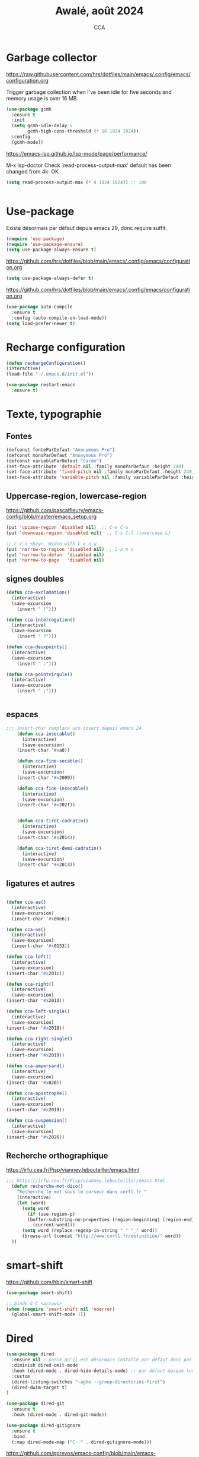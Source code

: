 #+TITLE: Awalé, août 2024
#+AUTHOR: CCA
#+STARTUP: content
#+OPTIONS: toc:nil num:nil

* Garbage collector
https://raw.githubusercontent.com/hrs/dotfiles/main/emacs/.config/emacs/configuration.org

Trigger garbage collection when I've been idle for five seconds and memory usage is over 16 MB.

#+begin_src emacs-lisp
  (use-package gcmh
    :ensure t
    :init
    (setq gcmh-idle-delay 5
          gcmh-high-cons-threshold (* 16 1024 1024))
    :config
    (gcmh-mode))
#+end_src

#+RESULTS:
: t

https://emacs-lsp.github.io/lsp-mode/page/performance/

M-x lsp-doctor
Check `read-process-output-max' default has been changed from 4k: OK
#+begin_src emacs-lisp
(setq read-process-output-max (* 4 1024 1024)) ;; 1mb


#+end_src

* Use-package
Existe désormais par défaut depuis emacs 29, donc require suffit.
#+begin_src emacs-lisp
(require 'use-package)
(require 'use-package-ensure)
(setq use-package-always-ensure t)
#+end_src

https://github.com/hrs/dotfiles/blob/main/emacs/.config/emacs/configuration.org
#+begin_src emacs-lisp
(setq use-package-always-defer t)
#+end_src

https://github.com/hrs/dotfiles/blob/main/emacs/.config/emacs/configuration.org
#+begin_src emacs-lisp
(use-package auto-compile
  :ensure t
  :config (auto-compile-on-load-mode))
(setq load-prefer-newer t)
#+end_src

* Recharge configuration
#+BEGIN_SRC emacs-lisp
(defun rechargeConfiguration()
(interactive)
(load-file "~/.emacs.d/init.el"))
#+END_SRC

#+RESULTS:
: rechargeConfiguration

#+begin_src emacs-lisp
(use-package restart-emacs
  :ensure t)
#+end_src

#+RESULTS:

* Texte, typographie
** Fontes
#+begin_src emacs-lisp
  (defconst fonteParDefaut "Anonymous Pro")
  (defconst monoParDefaut "Anonymous Pro")  
  (defconst variableParDefaut "Cardo")
  (set-face-attribute 'default nil :family monoParDefaut :height 240)
  (set-face-attribute 'fixed-pitch nil :family monoParDefaut :height 240)
  (set-face-attribute 'variable-pitch nil :family variableParDefaut :height 260)
#+end_src

** Uppercase-region, lowercase-region
https://github.com/pascalfleury/emacs-config/blob/master/emacs_setup.org
#+begin_src emacs-lisp
(put 'upcase-region 'disabled nil)  ;; C-x C-u
(put 'downcase-region 'disabled nil)  ;; C-x C-l (lowercase L)

;; C-x n <key>. Widen with C-x n w
(put 'narrow-to-region 'disabled nil)  ; C-x n n
(put 'narrow-to-defun  'disabled nil)
(put 'narrow-to-page   'disabled nil)
#+end_src


** signes doubles
  #+BEGIN_SRC emacs-lisp
(defun cca-exclamation()
  (interactive)
  (save-excursion
    (insert " !")))

(defun cca-interrogation()
  (interactive)
  (save-excursion
    (insert " ?")))

(defun cca-deuxpoints()
  (interactive)
  (save-excursion
    (insert " :")))

(defun cca-pointvirgule()
  (interactive)
  (save-excursion
    (insert " ;")))


  #+END_SRC

** espaces
    #+BEGIN_SRC emacs-lisp
;;; insert-char remplace ucs-insert depuis emacs 24
    (defun cca-insecable()
      (interactive)
      (save-excursion)
    (insert-char '#xa0))

    (defun cca-fine-secable()
      (interactive)
      (save-excursion)
    (insert-char '#x2009))

    (defun cca-fine-insecable()
      (interactive)
      (save-excursion)
    (insert-char '#x202f))


    (defun cca-tiret-cadratin()
      (interactive)
      (save-excursion)
    (insert-char '#x2014))

    (defun cca-tiret-demi-cadratin()
      (interactive)
      (save-excursion)
    (insert-char '#x2013))
  #+END_SRC

** ligatures et autres
    #+BEGIN_SRC emacs-lisp

(defun cca-ae()
  (interactive)
  (save-excursion)
  (insert-char '#x00e6))
 
(defun cca-oe()
  (interactive)
  (save-excursion)
  (insert-char '#x0153))

(defun cca-left()
  (interactive)
  (save-excursion)
(insert-char '#x201c))

(defun cca-right()
  (interactive)
  (save-excursion)
(insert-char '#x201d))

(defun cca-left-single()
  (interactive)
  (save-excursion)
(insert-char '#x2018))

(defun cca-right-single()
  (interactive)
  (save-excursion)
(insert-char '#x2019))

(defun cca-ampersand()
  (interactive)
  (save-excursion)
(insert-char '#x026))

(defun cca-apostrophe()
  (interactive)
  (save-excursion)
(insert-char '#x2019))

(defun cca-suspension()
  (interactive)
  (save-excursion)
(insert-char '#x2026))

  #+END_SRC

** Recherche orthographique
https://irfu.cea.fr/Pisp/vianney.lebouteiller/emacs.html
#+begin_src emacs-lisp
;;; https://irfu.cea.fr/Pisp/vianney.lebouteiller/emacs.html
  (defun recherche-mot-dico()
    "Recherche le mot sous le curseur dans cnrtl.fr "
    (interactive)
    (let (word)
      (setq word
	    (if (use-region-p)
		(buffer-substring-no-properties (region-beginning) (region-end))
	      (current-word)))
      (setq word (replace-regexp-in-string " " "_" word))
      (browse-url (concat "http://www.cnrtl.fr/definition/" word))
  ))
#+end_src

* smart-shift
https://github.com/hbin/smart-shift
#+begin_src emacs-lisp
(use-package smart-shift)
#+end_src

#+begin_src emacs-lisp
;; binds C-C <arrows>
(when (require 'smart-shift nil 'noerror)
  (global-smart-shift-mode 1))
#+end_src

#+RESULTS:
: t

* Dired

#+begin_src emacs-lisp
  (use-package dired
    :ensure nil ; parce qu'il est désormais installé par défaut donc pas besoin de le télécharger
    :diminish dired-omit-mode
    :hook (dired-mode . dired-hide-details-mode) ;; par défaut masque les fichiers cachés
    :custom
    (dired-listing-switches "-agho --group-directories-first")
    (dired-dwim-target t)
  )

#+end_src

#+begin_src emacs-lisp
(use-package dired-git
  :ensure t
  :hook (dired-mode . dired-git-mode))

#+end_src

#+begin_src emacs-lisp
(use-package dired-gitignore
  :ensure t
  :bind
  (:map dired-mode-map ("C-." . dired-gitignore-mode)))

#+end_src

https://github.com/pprevos/emacs-config/blob/main/emacs-configuration.org
#+begin_src emacs-lisp
  (use-package all-the-icons-dired
    ;;:config (add-hook 'dired-mode-hook 'all-the-icons-dired-mode)
    :hook (dired-mode . all-the-icons-dired-mode)
    )
#+end_src

#+begin_src emacs-lisp
(use-package dired-subtree
  :ensure t
  :bind (:map dired-mode-map
	      ("i" . dired-subtree-insert)
	      (";" . dired-subtree-remove)
	      ("<tab>" . dired-subtree-toggle)
	      ("<backtab>" . dired-subtree-cycle)))
#+end_src

#+begin_src emacs-lisp
;; (use-package dired-subtree
;;   :ensure t
;;   :after dired
;;   :config
;;   (bind-key "<tab>" #'dired-subtree-toggle dired-mode-map)
;;   (bind-key "<backtab>" #'dired-subtree-cycle dired-mode-map)
;;   (bind-key "i" #'dired-subtree-insert dired-mode-map)
;;   (bind-key ";" #'dired-subtree-remove dired-mode-map))

#+end_src

#+RESULTS:

#+begin_src emacs-lisp
(use-package dired-collapse
  :ensure t)
#+end_src

#+begin_src emacs-lisp
(use-package dired-filter
  :ensure t)
#+end_src

#+RESULTS:

#+begin_src emacs-lisp
(use-package dired-rainbow
  :ensure t)
#+end_src

#+begin_src emacs-lisp
(use-package dired-ranger
  :ensure t)
#+end_src

#+begin_src emacs-lisp
(use-package dired-quick-sort
  :config (dired-quick-sort-setup))
#+end_src

* which-key  
#+begin_src emacs-lisp
(use-package which-key
:config (which-key-mode))
#+end_src
  
* vertico, savehist, marginalia, orderless

#+begin_src emacs-lisp
(use-package vertico
  :init (vertico-mode)
  (setq vertico-count 10
	vertico-resize t
	vertico-cycle t))
  
#+end_src

#+begin_src emacs-lisp
(use-package savehist
  :init
  (savehist-mode))
#+end_src

#+begin_src emacs-lisp
(use-package marginalia
  :after vertico
  :ensure t
  :custom
  (marginalia-annotators '(marginalia-annotators-heavy marginalia-annotators-light nil))
  :init
  (marginalia-mode))
#+end_src

#+begin_src emacs-lisp
(use-package orderless
  :init
  (setq completion-styles '(orderless) ;;'(orderless basic)
	completion-category-defaults nil
	completion-category-overrides 
	'((file (styles partial-completion)))))
#+end_src

#+begin_src emacs-lisp
(use-package nerd-icons-completion
  ;;;:when (icons-displayable-p)
  :hook (vertico-mode . nerd-icons-completion-mode))
#+end_src

#+begin_src emacs-lisp
;; (use-package vertico
;;   :init
;;   (vertico-mode)
;;   (setq vertico-count 10)
;;   (setq vertico-resize t)
;;   (setq vertico-cycle t))


;; (use-package savehist
;;   :init
;;   (savehist-mode))

;; (use-package marginalia
;;   :after vertico
;;   :ensure t
;;   :custom
;;   (marginalia-annotators '(marginalia-annotators-heavy marginalia-annotators-light nil))
;;   :init
;;   (marginalia-mode))

;; (use-package orderless
;;   :init
;;   (setq completion-styles '(orderless basic)
;; 	completion-category-defaults nil
;; 	completion-category-overrides 
;; 	'((file (styles partial-completion)))))

;; (use-package nerd-icons-completion
;;   ;;;:when (icons-displayable-p)
;;   :hook (vertico-mode . nerd-icons-completion-mode))
#+end_src

* treesitter
https://www.ovistoica.com/blog/2024-7-05-modern-emacs-typescript-web-tsx-config

#+begin_src emacs-lisp
  (use-package treesit
  :ensure nil
	:mode (("\\.tsx\\'" . tsx-ts-mode)
	       ("\\.js\\'"  . typescript-ts-mode)
	       ("\\.mjs\\'" . typescript-ts-mode)
	       ("\\.mts\\'" . typescript-ts-mode)
	       ("\\.cjs\\'" . typescript-ts-mode)
	       ("\\.ts\\'"  . typescript-ts-mode)
	       ("\\.jsx\\'" . tsx-ts-mode)
	       ("\\.json\\'" .  json-ts-mode)
	       ("\\.Dockerfile\\'" . dockerfile-ts-mode)
	       ("\\.prisma\\'" . prisma-ts-mode)
	       ;; More modes defined here...
	       )
	:preface
	(defun os/setup-install-grammars ()
	  "Install Tree-sitter grammars if they are absent."
	  (interactive)
	  (dolist (grammar
		   '((css . ("https://github.com/tree-sitter/tree-sitter-css" "v0.20.0"))
		     (bash "https://github.com/tree-sitter/tree-sitter-bash")
		     (html . ("https://github.com/tree-sitter/tree-sitter-html" "v0.20.1"))
		     (javascript . ("https://github.com/tree-sitter/tree-sitter-javascript" "v0.21.2" "src"))
		     (json . ("https://github.com/tree-sitter/tree-sitter-json" "v0.20.2"))
		     (python . ("https://github.com/tree-sitter/tree-sitter-python" "v0.20.4"))
		     (go "https://github.com/tree-sitter/tree-sitter-go" "v0.20.0")
		     (markdown "https://github.com/ikatyang/tree-sitter-markdown")
		     (make "https://github.com/alemuller/tree-sitter-make")
		     (elisp "https://github.com/Wilfred/tree-sitter-elisp")
		     (cmake "https://github.com/uyha/tree-sitter-cmake")
		     (c "https://github.com/tree-sitter/tree-sitter-c")
		     (cpp "https://github.com/tree-sitter/tree-sitter-cpp")
		     (toml "https://github.com/tree-sitter/tree-sitter-toml")
		     (tsx . ("https://github.com/tree-sitter/tree-sitter-typescript" "v0.20.3" "tsx/src"))
		     (typescript . ("https://github.com/tree-sitter/tree-sitter-typescript" "v0.20.3" "typescript/src"))
		     (yaml . ("https://github.com/ikatyang/tree-sitter-yaml" "v0.5.0"))
		     (prisma "https://github.com/victorhqc/tree-sitter-prisma")))
	    (add-to-list 'treesit-language-source-alist grammar)
	    ;; Only install `grammar' if we don't already have it
	    ;; installed. However, if you want to *update* a grammar then
	    ;; this obviously prevents that from happening.
	    (unless (treesit-language-available-p (car grammar))
	      (treesit-install-language-grammar (car grammar)))))

	;; Optional, but recommended. Tree-sitter enabled major modes are
	;; distinct from their ordinary counterparts.
	;;
	;; You can remap major modes with `major-mode-remap-alist'. Note
	;; that this does *not* extend to hooks! Make sure you migrate them
	;; also
	(dolist (mapping
		 '((python-mode . python-ts-mode)
		   (css-mode . css-ts-mode)
		   (typescript-mode . typescript-ts-mode)
		   (js-mode . typescript-ts-mode)
		   (js2-mode . typescript-ts-mode)
		   (c-mode . c-ts-mode)
		   (c++-mode . c++-ts-mode)
		   (c-or-c++-mode . c-or-c++-ts-mode)
		   (bash-mode . bash-ts-mode)
		   (css-mode . css-ts-mode)
		   (json-mode . json-ts-mode)
		   (js-json-mode . json-ts-mode)
		   (sh-mode . bash-ts-mode)
		   (sh-base-mode . bash-ts-mode)))
	  (add-to-list 'major-mode-remap-alist mapping))
	:config
	(os/setup-install-grammars))

#+end_src

#+begin_src emacs-lisp
;; (use-package treesit-auto
;;   :custom
;;   (treesit-auto-install 'prompt)
;;   :config
;;   (treesit-auto-add-to-auto-mode-alist 'all)
;;   (global-treesit-auto-mode))
#+end_src

#+begin_src emacs-lisp
;;(setq treesit-auto-langs '(typescript java python php javascript))
#+end_src

* Auth-source
Choix du fichier : .netrc suivi d'un chmod 600

#+begin_src emacs-lisp
(setq auth-sources '("~/.authinfo.gpg" "~/.authinfo" "~/.netrc"))

#+end_src

* know-your-http-well
https://github.com/jwiegley/dot-emacs/blob/master/init.org
utilisations :
M-X http-...

#+begin_src emacs-lisp
(use-package know-your-http-well
  :commands (http-header
	     http-method
	     http-relation
	     http-status-code
	     media-type))

#+end_src

* Interface
** Themes 
#+begin_src emacs-lisp
;; (use-package gruvbox-theme
;;   :ensure t
;;   :config
;;   (load-theme 'gruvbox-dark-medium t))
#+end_src

#+begin_src emacs-lisp
(use-package gruvbox-theme
  :init (load-theme 'gruvbox-dark-medium t))

#+end_src
#+begin_src emacs-lisp
;; (use-package color-theme-sanityinc-tomorrow
;;   :ensure t
;;   :config
;;   (load-theme 'sanityinc-tomorrow-night t))
#+end_src

#+begin_src emacs-lisp
  ;;(use-package catppuccin-theme)
  ;; (setq catppuccin-flavor 'latte)
  ;;(catppuccin-reload)

#+end_src
** windmove
changement de fenêtre au moyen de SHIFT + flêche
#+begin_src emacs-lisp

  (when (fboundp 'windmove-default-keybindings)
    (windmove-default-keybindings))
#+end_src

** emacs
#+begin_src emacs-lisp
  (use-package emacs
    :defer nil
    :delight
    (auto-fill-function " AF")
    (visual-line-mode)
    :config
     (setq frame-title-format '("" (buffer-file-name "%f" (dired-directory dired-directory "%b")))
	   inhibit-startup-screen t
	   inhibit-splash-screen t
	   scroll-bar-mode -1
	   show-paren-mode 1
	   show-paren-delay 0
	   browse-url-browse-function 'browse-url-chromium
	   tab-width 4
	   transient-mark-mode t
	   mouse-wheel-follow-mouse t
	   scroll-step 1
	   scroll-conservatively 101
	   mouse-wheel-scroll-amount '(1)
	   mouse-wheel-progressive-speed nil
	   menu-bar-mode -1
	   tool-bar-mode -1
	   scroll-bar-mode -1
	   use-short-answers t
	   history-length 1000
	   trash-directory "~/.local/share/Trash/files"
	   delete-by-moving-to-trash t)
    )

#+end_src

* Programmation
** Surligne les nombres
#+begin_src emacs-lisp
  (use-package highlight-numbers)
  (add-hook 'prog-mode-hook 'highlight-numbers-mode)
#+end_src

#+RESULTS:
| highlight-numbers-mode |

** Outils (in/dé)crémente sous le curseur
#+begin_src emacs-lisp
  (defun incremente(&optional arg)
    "Incrémenter le nombre sous le curseur"
    (interactive "*p")
    (let* ((bounds (bounds-of-thing-at-point 'word))
	   (beg (car bounds))
	   (end (cdr bounds))
	   (num (string-to-number (buffer-substring beg end)))
	   (incr (cond ((null arg) 1)
		       ((listp arg) -1)
		       (t arg)))
	   (value (+ num incr)))
      (delete-region beg end)
      (insert (format "%d" value))))
#+end_src

#+RESULTS:
: incremente

#+begin_src emacs-lisp
(defun plus()
  (interactive)
  (skip-chars-backward "0-9")
  (or (looking-at "[0-9]+")
      (error "No number at point."))
  (replace-match (number-to-string (1+ (string-to-number (match-string 0))))))
(global-set-key (kbd "M-à") 'plus)
#+end_src

#+RESULTS:
: plus

#+begin_src emacs-lisp
(defun moins()
  (interactive)
  (skip-chars-backward "0-9")
  (or (looking-at "[0-9]+")
      (error "No number at point."))
  (replace-match (number-to-string (1- (string-to-number (match-string 0))))))
(global-set-key (kbd "M-é") 'moins)
#+end_src

#+RESULTS:
: moins

** Rainbow-delimiters
#+begin_src emacs-lisp
  (use-package rainbow-delimiters
  :hook ((emacs-lisp-mode lisp-mode racket-mode) . rainbow-delimiters-mode))
#+end_src
** rainbow
#+begin_src emacs-lisp
  (use-package rainbow-mode
  :init
  (rainbow-mode))
#+end_src

** yasnippet
#+begin_src emacs-lisp
  (use-package yasnippet)
#+end_src
** sql-mariadb
Enable SQL history
#+begin_src emacs-lisp
(setq sql-input-ring-file-name "~/.emacs_sql_history")
(setq sql-input-ring-separator "\nGO\n")
(setq sql-mysql-options '("-A" "-t" "-C" "-f" "-n"))
(add-hook 'sql-interactive-mode-hook
          (lambda ()
            (sql-set-sqli-buffer-generally)))
#+end_src

* Org mode en lieu et place de =scratch=
https://github.com/pprevos/emacs-config/blob/main/emacs-configuration.org
#+begin_src emacs-lisp
  (setq-default initial-major-mode 'org-mode
			initial-scratch-message "#+TITLE: Awalé\n\n")
#+end_src

* Highlight line
https://www.gnu.org/software/emacs/manual/html_node/emacs/Cursor-Display.html#index-highlight-current-line
#+begin_src emacs-lisp
  (global-hl-line-mode)
#+end_src

* Eldoc
https://github.com/jwiegley/dot-emacs/blob/master/init.org
#+begin_src emacs-lisp
(use-package eldoc
  :diminish
  :hook ((c-mode-common emacs-lisp-mode) . eldoc-mode)
  :custom
  (eldoc-echo-area-use-multiline-p 3)
  (eldoc-echo-area-display-truncation-message nil))
#+end_src

* Plantuml
#+begin_src emacs-lisp
(setq org-plantuml-exec-mode 'plantuml)
;;(setq org-plantuml-executable-path "~/.config/plantuml.jar")
(setq org-plantuml-jar-path (expand-file-name "/usr/share/plantuml/plantuml.jar"))

#+end_src

* xclip
#+begin_src emacs-lisp
(use-package xclip)
(xclip-mode 1)

#+end_src

* Magit
#+begin_src emacs-lisp
(use-package magit
  :bind   ("C-x g" . magit-status)
  :config
  (use-package git-commit)
  (use-package magit-section)
  (use-package with-editor)
  (use-package git-timemachine)

  (setq magit-bury-buffer-function 'magit-restore-window-configuration
	magit-display-buffer-function 'magit-display-buffer-fullframe-status-topleft-v1)
  )
  
#+end_src

#+begin_src emacs-lisp
;; Git modes
(use-package git-modes
  :ensure t)

(use-package gh-notify
  :ensure t)
(use-package magit-imerge
  :ensure t
  :after magit)

;; https://github.com/dandavison/magit-delta
;; (use-package magit-delta
;;   :ensure t
;;   :after magit
;;   :hook (magit-mode . magit-delta-mode))
#+end_src

#+RESULTS:

Permet de consulter rapidement l'historique d'un fichier
https://github.com/jwiegley/dot-emacs/blob/master/init.org

#+begin_src emacs-lisp
(use-package git-timemachine
  :commands git-timemachine)
#+end_src

* open street map viewer

;;; OSM CONFIGURATION
;;; --------------------------------------
;;;
;;; https://elpa.gnu.org/packages/osm.html#org666a5ba
#+begin_src emacs-lisp
(use-package osm
  :bind (("C-c o h" . osm-home)
	 ("C-c o s" . osm-search)
	 ("C-c o v" . osm-server)
	 ("C-c o t" . osm-goto)
	 ("C-c o x" . osm-gpx-show)
	 ("C-c o j" . osm-bookmark-jump))
  :init
  :custom
  (osm-server 'default)
  (osm-home '(53.356116 -1.463397 15))
  )
#+end_src

#+RESULTS:
: osm-bookmark-jump

* corfu

#+begin_src emacs-lisp
(use-package corfu
  :ensure t
  ;; Optional customizations
  :init
  (global-corfu-mode)
  (corfu-history-mode)
  (corfu-popupinfo-mode) ; Popup completion info
  :custom
  (corfu-cycle t)                 ; Allows cycling through candidates
  (corfu-auto t)                  ; Enable auto completion
  (corfu-auto-prefix 2)           ; Minimum length of prefix for completion
  (corfu-auto-delay 0)            ; No delay for completion
  (corfu-popupinfo-delay '(0.5 . 0.2))  ; Automatically update info popup after that numver of seconds
  (corfu-preview-current 'insert) ; insert previewed candidate
  (corfu-preselect 'prompt)
  (corfu-on-exact-match nil)      ; Don't auto expand tempel snippets
  ;; Optionally use TAB for cycling, default is `corfu-complete'.
  :bind (:map corfu-map
              ("M-SPC"      . corfu-insert-separator)
              ("TAB"        . corfu-next)
              ([tab]        . corfu-next)
              ("S-TAB"      . corfu-previous)
              ([backtab]    . corfu-previous)
              ("S-<return>" . corfu-insert)
              ("RET"        . corfu-insert))
  :config
  (add-hook 'eshell-mode-hook
            (lambda () (setq-local corfu-quit-at-boundary t
                                   corfu-quit-no-match t
                                   corfu-auto nil)
              (corfu-mode))
            nil
            t))
#+end_src

#+begin_src emacs-lisp
(unless (display-graphic-p)
  (use-package corfu-terminal
    :hook (global-corfu-mode . corfu-terminal-mode)))
#+end_src

#+begin_src emacs-lisp
(use-package nerd-icons-corfu
  :after corfu
  :init (add-to-list 'corfu-margin-formatters #'nerd-icons-corfu-formatter))

#+end_src

#+begin_src emacs-lisp
;; (use-package cape
;;   :init
;;   (add-to-list 'completions-at-point-functions #'cape-file)
;;   (add-to-list 'completions-at-point-functions #'cape-keyword))
  #+end_src

#+begin_src emacs-lisp
;; (use-package kind-icon
;;   :config
;;   (setq kind-icon-default-face 'corfu-default
;; 	kind-icon-default-style '(:padding 0 :stroke 0 :margin 0 :radius 0 :height 0.9 :scale)
;; 	kind-icon-blend-frac 0.08)
;;   (add-to-list 'corfu-margin-formatters #'kind-icon-margin-formatter)
;;   (add-hook 'counsel-load-theme #'(lambda () (interactive) (kind-icon-reset-cache)))
;;   (add-hook 'load-theme #'(lambda () (interactive) (kind-icon-reset-cache))))
  
#+end_src
* Flycheck
#+begin_src emacs-lisp
  (use-package flycheck
  :init
  (global-flycheck-mode t))

  (use-package elisp-lint)
#+end_src

* Flymake
https://github.com/jwiegley/dot-emacs/blob/master/init.org
#+begin_src emacs-lisp
(use-package flymake
  :defer t
  :custom-face
  (flymake-note ((t nil))))
#+end_src


* WorldClock
#+begin_src emacs-lisp
  (setq world-clock-list
		'(("Australia/Melbourne" "Melbourne")
		  ("America/Los_Angeles" "Seattle")
		  ("America/New_York" "New York")
		  ("Europe/London" "London")
		  ("Europe/Paris" "Paris")
		  ("Europe/Sofia" "Sofia")
		  ("Asia/Calcutta" "Bangalore")
		  ("Asia/Tokyo" "Tokyo")))
#+end_src

* org

#+begin_src emacs-lisp
  (use-package org
	:ensure nil ; parce qu'il est désormais installé par défaut donc pas besoin de le télécharger
	:config
	(setq org-startup-indented t
	  org-ellipsis " ↲"
	  org-hide-emphasis-markers t
	  org-startup-with-inline-images t
	  org-image-actual-width '(450)
	  org-hide-block-startup nil
	  org-catch-invisible-edits 'error
	  org-cycle-separator-lines 0
	  org-startup-with-latex-preview nil
	  org-export-with-smart-quotes t ; transforme ' en ’ au moment de l'export
	  org-confirm-babel-evaluate nil
	  org-tags-column 0 ; org column spacing for tags
	  org-src-preserve-indentation t ; don't indent src block for export capital pour du pythonb
	  org-src-fontify-natively t ; fontify
	  )
	;;:custom (initial-major-mode 'org-mode initial-scratch-message "#+TITLE: Scratch\n\n")
	)
#+end_src

#+RESULTS:
: t

https://github.com/pprevos/emacs-config/blob/main/emacs-configuration.org
#+begin_src emacs-lisp
  (use-package org-appear
    :hook (org-mode . org-appear-mode))
#+end_src

** Visual-line mode
#+begin_src emacs-lisp
(add-hook 'org-mode-hook (lambda () (visual-line-mode 1)))

#+end_src

** Superstar
#+begin_src emacs-lisp
(use-package org-superstar
:defer t
:hook (org-mode . org-superstar-mode))
#+end_src

** ob-restclient
#+begin_src emacs-lisp
(use-package ob-restclient
  :after org)
#+end_src

* org-tempo
#+begin_src emacs-lisp
(use-package org-tempo
  :demand t
  :ensure nil
  :config (setq org-structure-template-alist
		'(("el" . "src emacs-lisp")
		  ("e" . "example")
		  ("q" . "quote")
		  ("v" . "verse")
		  ("se" . "src emacs-lisp")
		  ("st" . "src typescript")		  
		  ("sp" . "src python :results output\n")
		  ("sr" . "src R :results output\n")
		  ("sj" . "src js :results output\n")
		  ("sq" . "src sql\n"))))
#+end_src

#+RESULTS:
: t

* org-babel
#+begin_src emacs-lisp
(use-package ob-mongo)
#+end_src

#+begin_src emacs-lisp
(use-package ob-php)
#+end_src

#+begin_src emacs-lisp
(use-package ob-prolog)
#+end_src

#+begin_src emacs-lisp
(use-package ob-typescript)
#+end_src

#+begin_src emacs-lisp
(org-babel-do-load-languages 'org-babel-load-languages
                             '(
			       (C . t)
                               (R . t)
                               (awk . t)
                               (clojure    . t)
                               (dot . t)
			       (emacs-lisp . t)
			       (gnuplot . t)
                               (haskell   . t)
			       ;;(http . t)
                               (java  . t)
                               (js     . t)
                               (latex . t)
                               (lilypond . t)
                               (lisp   . t)
                               (perl . t)
                               (php . t)
                               (plantuml . t)
                               (prolog . t)
                               (python . t)
                               (restclient . t)
                               (ruby . t)
			       (sass . t)
                               (scheme . t)
                               (shell  . t)
                               (sql    . t)
			       (sqlite . t)
			       (typescript . t)
                               ;;(csharp . t)
                               ;;(ein    . t)
                               ;;(jupyter . t)
                               ;;(scala . t)
                               ))
(setq org-confirm-babel-evaluate nil)
;; https://sachachua.com/dotemacs => Diagrams and graphics
(add-to-list 'org-src-lang-modes '("dot" . graphviz-dot))
#+end_src

#+begin_src emacs-lisp
;; (org-babel-do-load-languages
;;  'org-babel-load-languages
;;  '((python . t)
;;    (shell . t)
;;    (emacs-lisp . t)
;;    (ditaa . t)
;;    (awk . t)
;;    (http . t)
;;    ))
#+end_src
* treemacs
#+begin_src emacs-lisp
(use-package treemacs
  :ensure t)
#+end_src

#+RESULTS:

* modeline : diminish, moody, minions

Ne pas oublier de M-x nerd-icons-install-fonts
#+begin_src emacs-lisp
  (use-package all-the-icons)
#+end_src

#+begin_src emacs-lisp
  (use-package doom-modeline
    :init (doom-modeline-mode 1)
    :custom ((doom-modeline-height 15))
    :config (setq doom-modeline-buffer-file-name-style 'relative-from-project
		  doom-modeline-icon t
		  doom-modeline-major-mode-icon t
		  doom-modeline-buffer-state-icon t
		  doom-modeline-major-mode-icon-color t))
#+end_src


#+begin_src emacs-lisp
;; (use-package doom-modeline
;;   :config
;;   (doom-modeline-mode)
;;   (setq doom-modeline-buffer-file-name-style 'relative-from-project
;; 	doom-modeline-icon t
;; 	doom-modeline-major-mode-icon t
;; 	domm-modeline-bar-width 3))
#+end_src

* eldoc
#+begin_src emacs-lisp
(use-package eldoc
  :ensure nil
  :diminish eldoc-mode
  :config (setq eldoc-idle-delay 0.4))
#+end_src

* plantuml
#+begin_src emacs-lisp
(setq org-plantuml-exec-mode 'plantuml)
;;(setq org-plantuml-executable-path "~/.config/plantuml.jar")
(setq org-plantuml-jar-path (expand-file-name "/usr/share/plantuml/plantuml.jar"))

#+end_src
* org-latex
https://github.com/hrs/dotfiles/blob/main/emacs/.config/emacs/configuration.org

** Exporting to PDF
- I want to produce PDFs with syntax highlighting in the code. The best way to do that seems to be with the =minted= package, but that package shells out to =pygments= to do the actual work. xelatex usually disallows shell commands; this enables that.
- Include the listings package in all of my LaTeX exports.
- Remove the intermediate TeX file when exporting to PDF.

#+begin_src emacs-lisp
(use-package ox-latex
  :ensure-system-package latexmk
  :ensure nil
  :after org
  :commands (org-export-dispatch)

  :custom
  (org-latex-pdf-process '("latexmk -xelatex -shell-escape -quiet -f %f"))

  (org-latex-src-block-backend 'listings)
  (org-latex-listings-options
   '(("basicstyle" "\\ttfamily")
     ("showstringspaces" "false")
     ("keywordstyle" "\\color{blue}\\textbf")
     ("commentstyle" "\\color{gray}")
     ("stringstyle" "\\color{green!70!black}")
     ("stringstyle" "\\color{red}")
     ("frame" "single")
     ("numbers" "left")
     ("numberstyle" "\\ttfamily")
     ("columns" "fullflexible")))

  (org-latex-packages-alist '(("" "listings")
                              ("" "booktabs")
                              ("AUTO" "polyglossia" t ("xelatex" "lualatex"))
                              ("" "grffile")
                              ("" "unicode-math")
                              ("" "xcolor")))

  :config
  (add-to-list 'org-latex-logfiles-extensions "tex"))

#+end_src

#+RESULTS:
: t

** Beamer
Allow exporting presentations to beamer.

#+begin_src emacs-lisp
(use-package ox-beamer
  :ensure nil
  :after ox-latex)

#+end_src

#+RESULTS:

#+begin_src emacs-lisp
;;(use-package auctex
;;  :custom
;;  (TeX-parse-self t)

;;  :config
;;  (TeX-global-PDF-mode 1)

;; (add-hook 'LaTeX-mode-hook
;;            (lambda ()
;;              (LaTeX-math-mode)
;;              (setq TeX-master t))))

#+end_src

#+RESULTS:
: t


* eslint
https://emacs-lsp.github.io/lsp-mode/tutorials/reactjs-tutorial/#linting
+ Installation globale sous root

npm install -g eslint

+ puis sous emacs
M-x lsp-install-server RET eslint RET

+ Création d'un fichier de configuration ESLint =.eslintrc.js=
  M-X lsp-eslint-create-default-configuration
  

* lsp_désactivé
https://www.ovistoica.com/blog/2024-7-05-modern-emacs-typescript-web-tsx-config

#+begin_src emacs-lisp
;; (use-package lsp-mode
;;   :diminish "LSP"
;;   :ensure t
;;   :hook ((lsp-mode . lsp-diagnostics-mode)
;;          (lsp-mode . lsp-enable-which-key-integration)
;;          ((tsx-ts-mode typescript-ts-mode js-ts-mode) . lsp-deferred))
;;   :custom
;;   (lsp-keymap-prefix "C-c l")           ; Prefix for LSP actions
;;   (lsp-completion-provider :none)       ; Using Corfu as the provider
;;   (lsp-diagnostics-provider :flycheck)
;;   (lsp-session-file (locate-user-emacs-file ".lsp-session"))
;;   (lsp-log-io nil)                      ; IMPORTANT! Use only for debugging! Drastically affects performance
;;   (lsp-keep-workspace-alive nil)        ; Close LSP server if all project buffers are closed
;;   (lsp-idle-delay 0.5)                  ; Debounce timer for `after-change-function'
;;   ;; core
;;   (lsp-enable-xref t)                   ; Use xref to find references
;;   (lsp-auto-configure t)                ; Used to decide between current active servers
;;   (lsp-eldoc-enable-hover t)            ; Display signature information in the echo area
;;   (lsp-enable-dap-auto-configure t)     ; Debug support
;;   (lsp-enable-file-watchers nil)
;;   (lsp-enable-folding nil)              ; I disable folding since I use origami
;;   (lsp-enable-imenu t)
;;   (lsp-enable-indentation nil)          ; I use prettier
;;   (lsp-enable-links nil)                ; No need since we have `browse-url'
;;   (lsp-enable-on-type-formatting nil)   ; Prettier handles this
;;   (lsp-enable-suggest-server-download t) ; Useful prompt to download LSP providers
;;   (lsp-enable-symbol-highlighting t)     ; Shows usages of symbol at point in the current buffer
;;   (lsp-enable-text-document-color nil)   ; This is Treesitter's job

;;   (lsp-ui-sideline-show-hover nil)      ; Sideline used only for diagnostics
;;   (lsp-ui-sideline-diagnostic-max-lines 20) ; 20 lines since typescript errors can be quite big
;;   ;; completion
;;   (lsp-completion-enable t)
;;   (lsp-completion-enable-additional-text-edit t) ; Ex: auto-insert an import for a completion candidate
;;   (lsp-enable-snippet t)                         ; Important to provide full JSX completion
;;   (lsp-completion-show-kind t)                   ; Optional
;;   ;; headerline
;;   (lsp-headerline-breadcrumb-enable t)  ; Optional, I like the breadcrumbs
;;   (lsp-headerline-breadcrumb-enable-diagnostics nil) ; Don't make them red, too noisy
;;   (lsp-headerline-breadcrumb-enable-symbol-numbers nil)
;;   (lsp-headerline-breadcrumb-icons-enable nil)
;;   ;; modeline
;;   (lsp-modeline-code-actions-enable nil) ; Modeline should be relatively clean
;;   (lsp-modeline-diagnostics-enable nil)  ; Already supported through `flycheck'
;;   (lsp-modeline-workspace-status-enable nil) ; Modeline displays "LSP" when lsp-mode is enabled
;;   (lsp-signature-doc-lines 1)                ; Don't raise the echo area. It's distracting
;;   (lsp-ui-doc-use-childframe t)              ; Show docs for symbol at point
;;   (lsp-eldoc-render-all nil)            ; This would be very useful if it would respect `lsp-signature-doc-lines', currently it's distracting
;;   ;; lens
;;   (lsp-lens-enable nil)                 ; Optional, I don't need it
;;   ;; semantic
;;   (lsp-semantic-tokens-enable nil)      ; Related to highlighting, and we defer to treesitter

;;   :init
;;   (setq lsp-use-plists t)


;;   :preface
;;   (defun lsp-booster--advice-json-parse (old-fn &rest args)
;;     "Try to parse bytecode instead of json."
;;     (or
;;      (when (equal (following-char) ?#)

;;        (let ((bytecode (read (current-buffer))))
;;          (when (byte-code-function-p bytecode)
;;            (funcall bytecode))))
;;      (apply old-fn args)))
;;   (defun lsp-booster--advice-final-command (old-fn cmd &optional test?)
;;     "Prepend emacs-lsp-booster command to lsp CMD."
;;     (let ((orig-result (funcall old-fn cmd test?)))
;;       (if (and (not test?)                             ;; for check lsp-server-present?
;;                (not (file-remote-p default-directory)) ;; see lsp-resolve-final-command, it would add extra shell wrapper
;;                lsp-use-plists
;;                (not (functionp 'json-rpc-connection))  ;; native json-rpc
;;                (executable-find "emacs-lsp-booster"))
;;           (progn
;;             (message "Using emacs-lsp-booster for %s!" orig-result)
;;             (cons "emacs-lsp-booster" orig-result))
;;         orig-result)))
;;   :init
;;   (setq lsp-use-plists t)
;;   ;; Initiate https://github.com/blahgeek/emacs-lsp-booster for performance
;;   (advice-add (if (progn (require 'json)
;;                          (fboundp 'json-parse-buffer))
;;                   'json-parse-buffer
;;                 'json-read)
;;               :around
;;               #'lsp-booster--advice-json-parse)
;;   (advice-add 'lsp-resolve-final-command :around #'lsp-booster--advice-final-command))




#+end_src


#+begin_src emacs-lisp
;; (use-package lsp-completion
;; ;;  :no-require
;;   :hook ((lsp-mode . lsp-completion-mode)))
#+end_src



#+begin_src emacs-lisp
;; (use-package lsp-mode
;;   :commands (lsp lsp-deferred)
;;   :config (lsp-enable-which-key-integration t))

#+end_src

#+RESULTS:

#+begin_src emacs-lisp
;; (use-package lsp-ui
;;   :ensure t
;;   :commands
;;   (lsp-ui-doc-show
;;    lsp-ui-doc-glance)
;;   :bind (:map lsp-mode-map
;;               ("C-c C-d" . 'lsp-ui-doc-glance))
;;   :config (setq lsp-ui-doc-enable t
;;                 lsp-ui-doc-show-with-cursor nil      ; Don't show doc when cursor is over symbol - too distracting
;;                 lsp-ui-doc-include-signature t       ; Show signature
;; 		lsp-ui-sideline-enable t
;; 		lsp-ui-sideline-show-hover t
;;                 lsp-ui-doc-position 'at-point))


#+end_src

#+begin_src emacs-lisp
(use-package lsp-ui
  :hook (lsp-mode . lsp-ui-mode)
  :custom(lsp-ui-doc-position 'bottom))

#+end_src

#+begin_src emacs-lisp
;; (use-package lsp-eslint
;;   :demand t
;;   :after lsp-mode)

#+end_src


#+begin_src emacs-lisp
;; (use-package lsp-tailwindcss
;;   :init (setq lsp-tailwindcss-add-on-mode t)
;;   :config
;;   (dolist (tw-major-mode
;; 	   '(css-mode
;; 	     css-ts-mode
;; 	     typescript-mode
;; 	     typescript-ts-mode
;; 	     tsx-ts-mode
;; 	     js2-mode
;; 	     js-ts-mode))
;;     (add-to-list 'lsp-tailwindcss-major-modes tw-major-mode)))
	     

#+end_src
#+RESULTS:
: t


#+begin_src emacs-lisp
;; (use-package lsp-treemacs
;;   :after lsp)

#+end_src

#+RESULTS:


* lsp2

#+begin_src emacs-lisp
;; (defun cca/lsp-mode-setup()
;;   (setq lsp-headerline-breadcrumb-segments '(path-up-to-project file symbols))
;;   (lsp-headerline-breadcrumb-mode))

#+end_src
#+begin_src emacs-lisp
;; (use-package lsp-mode
;;   :commands (lsp lsp-deferred)
;;   :init (setq lsp-keymap-prefix "C-c l")
;;   :config (lsp-enable-which-key-integration t)
;;   :hook (
;; 	 (lsp-mode . lsp-diagnostics-mode)
;; 	 (lsp-mode . cca/lsp-mode-setup)
;; 	 ((tsx-ts-mode typescript-ts-mode js-ts-mode) . lsp-deferred))
;;   :custom
;;   (lsp-completion-provider :none)
;;   ;;(lsp-diagnostics-provider :flycheck)
;;   (lsp-diagnostics-provider :flymake)
;;   (lsp-session-file (locate-user-emacs-file ".lsp-session"))
;;   (lsp-keep-workspace-alive nil)
;;   (lsp-idle-delay 0.5)
;;   (lsp-enable-xref t) ; xref to find references
;;   (lsp-auto-configure t)
;;   (lsp-eldoc-enable-hover t) ; signature information
;;   (lsp-enable-symbol-highlighting t) ; usages of symbol at point
;;   (lsp-completion-enable t)
;;   (lsp-ui-sideline-diagnostic-max-lines 20)
;;   (lsp-completion-enable t)
;;   (lsp-completion-enable-additional-text-edit t)
;;   (lsp-enable-snippet t)
;;   (lsp-completion-show-kind t)
;;   (lsp-headerline-breadcrumb-enable t)
;;   (lsp-headerline-breadcrumb-enable-diagnostics t)
;;   (lsp-ui-doc-use-childframe nil)

;; )
#+end_src

#+begin_src emacs-lisp
  ;; (use-package lsp-ui
  ;;   :hook (lsp-mode . lsp-ui-mode)
  ;;   :commands lsp-ui-mode
  ;;   :config
  ;;   (setq lsp-ui-doc-position 'bottom
  ;; 	  lsp-ui-doc-enable t
  ;; 	  lsp-ui-doc-delay 0.5
  ;; 	  lsp-ui-doc-alignment 'frame
  ;; 	  lsp-ui-doc-include-signature t
  ;; 	  lsp-ui-sideline-show-hover t
  ;; 	  lsp-ui-sideline-show-code-actions t
  ;; 	  ))
#+end_src

#+begin_src emacs-lisp
;; (use-package lsp-treemacs
;;   :after lsp)
#+end_src


* lsp3
#+begin_src emacs-lisp
;; (use-package lsp-mode
;;   :hook ((tsx-ts-mode typescript-ts-mode js-ts-mode php-mode) . lsp-deferred)
;;   :init (setq lsp-keymap-prefix "C-c l"
;; 	      lsp-diagnostics-provider :flycheck
;; 	      lsp-modeline-code-actions-segments '(count icon name)
;; 	      )
;;   :commands lsp)
#+end_src

#+begin_src emacs-lisp
;; (use-package lsp-ui
;;   ;;:commands lsp-ui-mode
;;   :hook (lsp-mode . lsp-ui-mode)
;;   :init
;;   (setq lsp-ui-doc-enable nil)
;;   (setq lsp-ui-doc-header t)
;;   (setq lsp-ui-doc-include-signature t)
;;   (setq lsp-ui-doc-border (face-foreground 'default))
;;   (setq lsp-ui-sideline-show-code-actions t)
;;   (setq lsp-ui-sideline-delay 0.05)
;;   (setq lsp-ui-doc-position 'bottom))
#+end_src

* lsp4

;;; LSP CONFIGURATION
;;; --------------------------------------
;;; https://gitlab.com/nathanfurnal/dotemacs/-/snippets/2060535
;;; https://ianyepan.github.io/posts/emacs-ide/
;; Provides workspaces with file browsing (tree file viewer)
;; and project management when coupled with `projectile`.
#+begin_src emacs-lisp
;; (use-package treemacs
;;   :ensure t
;;   :config
;;   (setq treemacs-no-png-images t
;; 	treemacs-width 24)
;;   :bind ("C-c t" . treemacs))

#+end_src


;; Provide LSP-mode for python, it requires a language server.
;; I used to use jedi-language-server loaded by lsp-jedi below but its stopped working on home systems
;; and so I've switched to pyright
;; Know that you have to `M-x lsp-restart-workspace`
;; if you change the virtual environment in an open python buffer.
;; https://emacs-lsp.github.io/lsp-mode/page/installation/#use-package
;; https://ianyepan.github.io/posts/emacs-ide/
#+begin_src emacs-lisp
;;(use-package lsp-mode
  ;; :ensure t
  ;; 					; :defer 1
  ;; :init
  ;; (setq lsp-keymap-prefix "s-l")
  ;; :config
  ;; (setq lsp-idle-delay 0.5
  ;; 	lsp-enable-symbol-highlighting nil
  ;; 	)
  ;; :hook ((lsp-mode . lsp-enable-which-key-integration)
  ;; 	 (R-mode . lsp)
  ;; 	 (bash-mode . lsp)
  ;; 	 (dockerfile-mode . lsp)
  ;; 	 (ess-r-mode . lsp)
  ;; 	 (gfm-mode . lsp)
  ;; 	 (groovy-mode . lsp)
  ;; 	 (html-mode . lsp)
  ;; 	 (julia-mode . lsp)
  ;; 	 (js-ts-mode . lsp)
  ;; 	 (latex-mode . lsp)
  ;; 	 (markdown-mode . lsp)
  ;; 	 (org-mode . lsp)
  ;; 	 (python-mode . lsp)
  ;; 	 (rust-mode . lsp)
  ;; 	 (sh-mode . lsp)
  ;; 	 (terraform-mode . lsp)
  ;; 	 (typescript-mode . lsp))
  ;; :commands lsp-mode)

  #+end_src
  
;; Provides visual help in the buffer
;; For example definitions on hover.
;; The `imenu` lets me browse definitions quickly.
;; https://github.com/emacs-lsp/lsp-ui
#+begin_src emacs-lisp
;; (use-package lsp-ui
;;   :ensure t
;;   :hook (lsp-mode . lsp-ui-mode)
;;   :config
;;   (setq
;;    lsp-ui-doc-border (face-foreground 'default)
;;    lsp-ui-doc-delay 1
;;    lsp-ui-doc-enable t
;;    lsp-ui-doc-include-signature t
;;    lsp-ui-doc-header nil
;;    lsp-ui-doc-include-signature t
;;    lsp-ui-doc-position 'bottom
;;    lsp-ui-doc-show-with-cursor t
;;    lsp-ui-doc-show-with-mouse t
;;    lsp-ui-doc-use-childframe t
;;    lsp-ui-doc-use-childframe t
;;    lsp-ui-flycheck-enable t
;;    lsp-ui-flycheck-list-position 'right
;;    lsp-ui-flycheck-live-reporting t
;;    lsp-ui-imenu-enable t
;;    lsp-ui-peek-enable t
;;    lsp-ui-peek-list-width 60
;;    lsp-ui-peek-peek-height 25
;;    lsp-ui-sideline-delay 3
;;    lsp-ui-sideline-enable nil
;;    lsp-ui-sideline-enable t
;;    lsp-ui-sideline-ignore-duplicate t
;;    lsp-ui-sideline-show-code-actions t
;;    lsp-ui-sideline-show-hover t)
;;   :bind (:map lsp-ui-mode-map
;; 	      ("C-c i" . lsp-ui-imenu)))

#+end_src

#+begin_src emacs-lisp
;; https://github.com/emacs-lsp/lsp-treemacs
;; (use-package lsp-treemacs
;;   :ensure t
;;   :config
;;   (setq lsp-treemacs-sync-mode 1))
#+end_src



;; Required to hide the modeline
#+begin_src emacs-lisp
;; (use-package hide-mode-line
;;   :ensure t)
#+end_src


* lsp5

#+begin_src emacs-lisp
(use-package lsp-mode
  :init (setq lsp-keymap-prefix "C-c l"
	      lsp-diagnostics-provider :flymake ;;:flycheck
	      ;;lsp-modeline-code-actions-segments '(count icon name)
	      )
  :config (lsp-enable-which-key-integration t)
  :commands (lsp lsp-deferred))

#+end_src

;; https://github.com/emacs-lsp/dap-mode
#+begin_src emacs-lisp
(use-package dap-mode
  :ensure t
  :after lsp-mode
  :config
  (dap-auto-configure-mode))
#+end_src

#+begin_src emacs-lisp
(add-hook 'prog-mode-hook 'lsp-deferred)
;; Less chatty for unsupported modes
(setq lsp-warn-no-matched-clients nil)
#+end_src

#+begin_src emacs-lisp
(use-package lsp-ui
  :ensure t
  :hook (lsp-mode . lsp-ui-mode)
  :config
  (setq
   lsp-ui-doc-border (face-foreground 'default)
   lsp-ui-doc-delay 1
   lsp-ui-doc-enable t
   lsp-ui-doc-header nil
   lsp-ui-doc-include-signature t
   lsp-ui-doc-position 'bottom
   lsp-ui-doc-show-with-cursor nil
   lsp-ui-doc-show-with-mouse t
   lsp-ui-doc-use-childframe nil
   lsp-ui-flycheck-enable t
   lsp-ui-flycheck-list-position 'right
   lsp-ui-flycheck-live-reporting t
   lsp-ui-imenu-enable nil
   lsp-ui-peek-enable t
   lsp-ui-peek-list-width 60
   lsp-ui-peek-peek-height 25
   lsp-ui-sideline-delay 3
   lsp-ui-sideline-enable nil
   lsp-ui-sideline-ignore-duplicate t
   lsp-ui-sideline-show-code-actions nil
   lsp-ui-sideline-show-hover nil)
  :bind (:map lsp-ui-mode-map
	      ("C-c i" . lsp-ui-imenu)))

#+end_src

#+begin_src emacs-lisp
;; https://github.com/emacs-lsp/lsp-treemacs
(use-package lsp-treemacs
  :ensure t
  :config
  (setq lsp-treemacs-sync-mode 1)
  :bind ("C-c t" . treemacs))
#+end_src


* vimrc

Ajout également de vimls/vils pour lsp
#+begin_src emacs-lisp
(use-package vimrc-mode
  :ensure t)
#+end_src

#+begin_src emacs-lisp
(add-to-list 'auto-mode-alist '("\\.vim\\(rc\\)?\\'" . vimrc-mode))
#+end_src

* toml
#+begin_src emacs-lisp
(use-package toml-mode
  :ensure t)
#+end_src

#+RESULTS:

* webmode
#+begin_src emacs-lisp
(use-package web-mode
  :ensure t
  :mode (".html" ".css" ".scss" ".jinja" ".svelte")
  :custom
  (web-mode-markup-indent-offset 2)
  (web-mode-css-indent-offset 2)
  (web-mode-code-indent-offset 2)
  (web-mode-enable-current-element-highlight t)
  (web-mode-style-padding 1)
  (web-mode-script-padding 1)
  (web-mode-block-padding 0)
  (web-mode-enable-current-element-highlight t)
  (web-mode-enable-auto-pairing t)
  (web-mode-enable-css-colorization t))

#+end_src

* js2
#+begin_src emacs-lisp
(use-package js2-mode
  :ensure t
  :config
  ;; (add-to-list 'auto-mode-alist '("\\.js\\'" . js2-mode))
  (add-hook 'js2-mode-hook (lambda () (setq js2-basic-offset 2))))
#+end_src


* json

#+begin_src emacs-lisp
(use-package json-mode
  :ensure t)
#+end_src

#+begin_src emacs-lisp
(use-package json-reformat
  :ensure t
  :config
  (setq json-reformat:indent-width 2))
#+end_src

* kurecolor

A collection of tools for working with color in Emacs.

https://github.com/emacsfodder/kurecolor

#+begin_src emacs-lisp
(use-package kurecolor
  :ensure t)
#+end_src


#+begin_example
(kurecolor-hex-to-cssrgb "#347291")
 ⇒ "rgb(52, 114, 145)"
(kurecolor-hex-to-cssrgb "#000000")
 ⇒ "rgb(0, 0, 0)"
(kurecolor-hex-to-cssrgb "#888888")
 ⇒ "rgb(136, 136, 136)"
#+end_example

#+begin_example
(kurecolor-hex-to-rgb "#347291")
 ⇒ '(0.2039 0.4471 0.5686)
(kurecolor-hex-to-rgb "#72FF91")
 ⇒ '(0.4471 1.0 0.5686)
(kurecolor-hex-to-rgb "#720091")
 ⇒ '(0.4471 0.0 0.5686)
#+end_example


#+begin_example
(kurecolor-hex-to-rgba "#34729100")
 ⇒ '(0.2039 0.4471 0.5686 0.0)
(kurecolor-hex-to-rgba "#FFFFFFFF")
 ⇒ '(1.0 1.0 1.0 1.0)
(kurecolor-hex-to-rgba "#72009172")
 ⇒ '(0.44715 0.0 0.5686 0.4471)
#+end_example


#+begin_example
(kurecolor-hex-to-hsv "#347291")
 ⇒ '(0.5556 0.6414 0.5686)
(kurecolor-hex-to-hsv "#729134")
 ⇒ '(0.2222 0.6414 0.5686)
(kurecolor-hex-to-hsv "#913472")
 ⇒ '(0.8889 0.6414 0.5686)
#+end_example


#+begin_example
(kurecolor-hsv-to-hex 0.556 0.65 0.5687)
 ⇒ "#327191"
(kurecolor-hsv-to-hex 1.0 0.7 1.0)
 ⇒ "#FF4C4C"
(kurecolor-hsv-to-hex 0.5 0.5 0.6)
 ⇒ "#4C9999"
#+end_example


* lsp-origami

#+begin_src emacs-lisp
(use-package lsp-origami
  :ensure t)

(add-hook 'lsp-after-open-hook #'lsp-origami-try-enable)
#+end_src

#+RESULTS:
| lsp-origami-try-enable | dap-ui--after-open | dap--after-open | doom-modeline-update-lsp |

* lsp-tailwindcss
https://github.com/merrickluo/lsp-tailwindcss
#+begin_src emacs-lisp
(use-package lsp-tailwindcss
  :init
  (setq lsp-tailwindcss-add-on-mode t))
#+end_src

#+RESULTS:
: t
